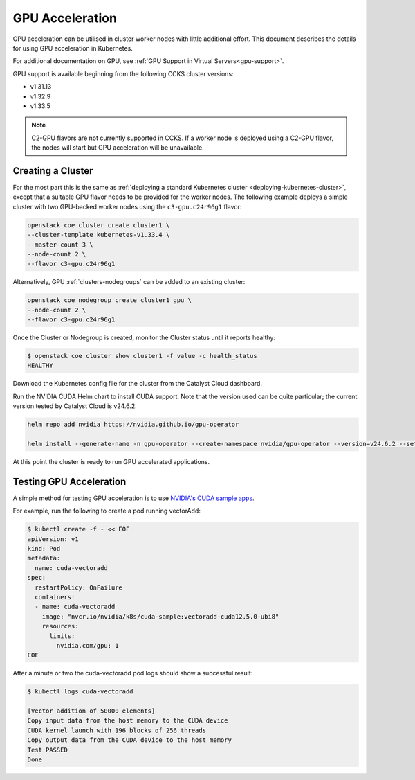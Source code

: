 .. _kubernetes-gpu-acceleration:

################
GPU Acceleration
################

GPU acceleration can be utilised in cluster worker nodes with little
additional effort. This document describes the details for using
GPU acceleration in Kubernetes.

For additional documentation on GPU, see :ref:`GPU Support in Virtual
Servers<gpu-support>`.

GPU support is available beginning from the following CCKS cluster
versions:

* v1.31.13
* v1.32.9
* v1.33.5

.. note::

    C2-GPU flavors are not currently supported in CCKS. If a worker node is
    deployed using a C2-GPU flavor, the nodes will start but GPU acceleration
    will be unavailable.

******************
Creating a Cluster
******************

For the most part this is the same as :ref:`deploying a standard Kubernetes cluster
<deploying-kubernetes-cluster>`, except that a suitable GPU flavor needs to be
provided for the worker nodes. The following example deploys a simple cluster with
two GPU-backed worker nodes using the ``c3-gpu.c24r96g1`` flavor:

.. code-block:: bash

  openstack coe cluster create cluster1 \
  --cluster-template kubernetes-v1.33.4 \
  --master-count 3 \
  --node-count 2 \
  --flavor c3-gpu.c24r96g1

Alternatively, GPU :ref:`clusters-nodegroups` can be added to an existing cluster:

.. code-block:: bash

  openstack coe nodegroup create cluster1 gpu \
  --node-count 2 \
  --flavor c3-gpu.c24r96g1

Once the Cluster or Nodegroup is created, monitor the Cluster status until it reports healthy:

.. code-block:: bash

  $ openstack coe cluster show cluster1 -f value -c health_status
  HEALTHY

Download the Kubernetes config file for the cluster from the Catalyst Cloud
dashboard.

Run the NVIDIA CUDA Helm chart to install CUDA support. Note that the version
used can be quite particular; the current version tested by Catalyst Cloud is
v24.6.2.

.. code-block:: bash

    helm repo add nvidia https://nvidia.github.io/gpu-operator

    helm install --generate-name -n gpu-operator --create-namespace nvidia/gpu-operator --version=v24.6.2 --set driver.enabled=false --set toolkit.enabled=true

At this point the cluster is ready to run GPU accelerated applications.

************************
Testing GPU Acceleration
************************

A simple method for testing GPU acceleration is to use `NVIDIA's CUDA sample apps
<https://catalog.ngc.nvidia.com/orgs/nvidia/teams/k8s/containers/cuda-sample>`_.

For example, run the following to create a pod running vectorAdd:

.. code-block:: bash

    $ kubectl create -f - << EOF
    apiVersion: v1
    kind: Pod
    metadata:
      name: cuda-vectoradd
    spec:
      restartPolicy: OnFailure
      containers:
      - name: cuda-vectoradd
        image: "nvcr.io/nvidia/k8s/cuda-sample:vectoradd-cuda12.5.0-ubi8"
        resources:
          limits:
            nvidia.com/gpu: 1
    EOF



After a minute or two the cuda-vectoradd pod logs should show a successful result:

.. code-block:: text

    $ kubectl logs cuda-vectoradd

    [Vector addition of 50000 elements]
    Copy input data from the host memory to the CUDA device
    CUDA kernel launch with 196 blocks of 256 threads
    Copy output data from the CUDA device to the host memory
    Test PASSED
    Done
